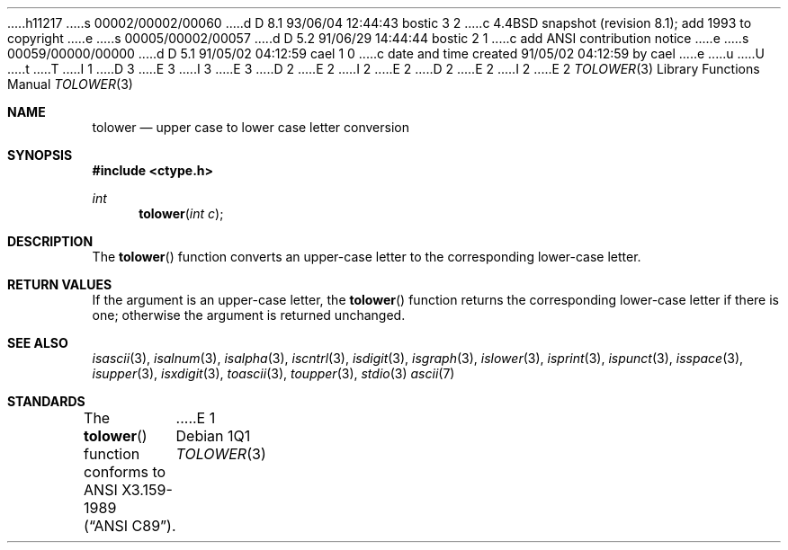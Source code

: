 h11217
s 00002/00002/00060
d D 8.1 93/06/04 12:44:43 bostic 3 2
c 4.4BSD snapshot (revision 8.1); add 1993 to copyright
e
s 00005/00002/00057
d D 5.2 91/06/29 14:44:44 bostic 2 1
c add ANSI contribution notice
e
s 00059/00000/00000
d D 5.1 91/05/02 04:12:59 cael 1 0
c date and time created 91/05/02 04:12:59 by cael
e
u
U
t
T
I 1
D 3
.\" Copyright (c) 1989, 1991 The Regents of the University of California.
.\" All rights reserved.
E 3
I 3
.\" Copyright (c) 1989, 1991, 1993
.\"	The Regents of the University of California.  All rights reserved.
E 3
.\"
D 2
.\"	%W% (Berkeley) %G%
E 2
I 2
.\" This code is derived from software contributed to Berkeley by
.\" the American National Standards Committee X3, on Information
.\" Processing Systems.
.\"
E 2
.\" %sccs.include.redist.man%
.\"
D 2
.\"     %W% (Berkeley) %G%
E 2
I 2
.\"	%W% (Berkeley) %G%
E 2
.\"
.Dd %Q%
.Dt TOLOWER 3
.Os
.Sh NAME
.Nm tolower
.Nd upper case to lower case letter conversion
.Sh SYNOPSIS
.Fd #include <ctype.h>
.Ft int
.Fn tolower "int c"
.Sh DESCRIPTION
The
.Fn tolower
function converts an upper-case letter to the corresponding lower-case
letter.
.Sh RETURN VALUES
If the argument is an upper-case letter, the
.Fn tolower
function returns the corresponding lower-case letter if there is
one; otherwise the argument is returned unchanged.
.\" In the 
.\" .Em ``C''
.\" locale,
.\" .Fn tolower
.\" maps only the characters for which
.\" .Xr isupper
.\" is true to the corresponding characters for which
.\" .Xr islower
.\" is true.
.Sh SEE ALSO
.Xr isascii 3 ,
.Xr isalnum 3 ,
.Xr isalpha 3 ,
.Xr iscntrl 3 ,
.Xr isdigit 3 ,
.Xr isgraph 3 ,
.Xr islower 3 ,
.Xr isprint 3 ,
.Xr ispunct 3 ,
.Xr isspace 3 ,
.Xr isupper 3 ,
.Xr isxdigit 3 ,
.Xr toascii 3 ,
.Xr toupper 3 ,
.Xr stdio 3
.Xr ascii 7
.Sh STANDARDS
The
.Fn tolower
function conforms to
.St -ansiC .
E 1
